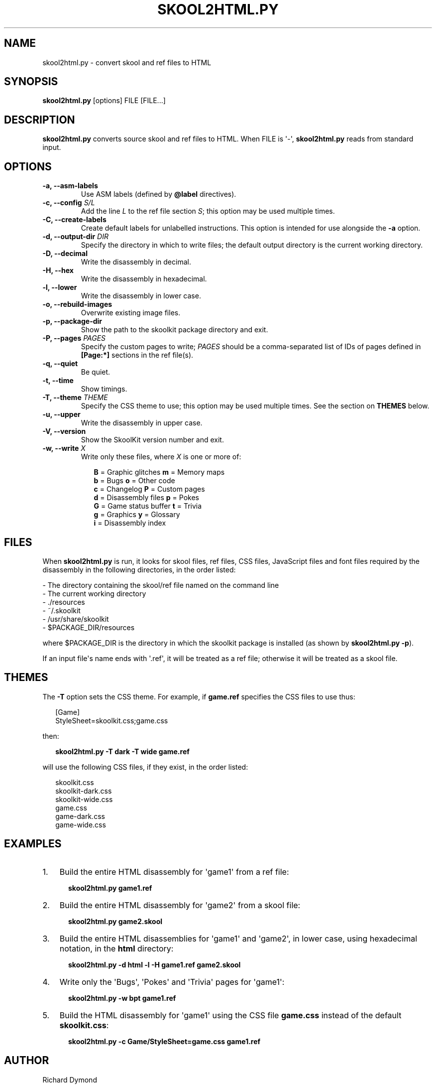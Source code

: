 .TH "SKOOL2HTML.PY" "1" "September 01, 2013" "3.4" "SkoolKit Manual"
.SH NAME
skool2html.py \- convert skool and ref files to HTML
.
.nr rst2man-indent-level 0
.
.de1 rstReportMargin
\\$1 \\n[an-margin]
level \\n[rst2man-indent-level]
level margin: \\n[rst2man-indent\\n[rst2man-indent-level]]
-
\\n[rst2man-indent0]
\\n[rst2man-indent1]
\\n[rst2man-indent2]
..
.de1 INDENT
.\" .rstReportMargin pre:
. RS \\$1
. nr rst2man-indent\\n[rst2man-indent-level] \\n[an-margin]
. nr rst2man-indent-level +1
.\" .rstReportMargin post:
..
.de UNINDENT
. RE
.\" indent \\n[an-margin]
.\" old: \\n[rst2man-indent\\n[rst2man-indent-level]]
.nr rst2man-indent-level -1
.\" new: \\n[rst2man-indent\\n[rst2man-indent-level]]
.in \\n[rst2man-indent\\n[rst2man-indent-level]]u
..
.\" Man page generated from reStructeredText.
.
.SH SYNOPSIS
.sp
\fBskool2html.py\fP [options] FILE [FILE...]
.SH DESCRIPTION
.sp
\fBskool2html.py\fP converts source skool and ref files to HTML. When FILE is
\(aq\-\(aq, \fBskool2html.py\fP reads from standard input.
.SH OPTIONS
.INDENT 0.0
.TP
.B \-a,  \-\-asm\-labels
Use ASM labels (defined by \fB@label\fP directives).
.UNINDENT
.INDENT 0.0
.TP
.B \-c, \-\-config \fIS/L\fP
Add the line \fIL\fP to the ref file section \fIS\fP; this option may be used
multiple times.
.UNINDENT
.INDENT 0.0
.TP
.B \-C,  \-\-create\-labels
Create default labels for unlabelled instructions. This option is intended
for use alongside the \fB\-a\fP option.
.UNINDENT
.INDENT 0.0
.TP
.B \-d, \-\-output\-dir \fIDIR\fP
Specify the directory in which to write files; the default output directory
is the current working directory.
.UNINDENT
.INDENT 0.0
.TP
.B \-D,  \-\-decimal
Write the disassembly in decimal.
.TP
.B \-H,  \-\-hex
Write the disassembly in hexadecimal.
.TP
.B \-l,  \-\-lower
Write the disassembly in lower case.
.TP
.B \-o,  \-\-rebuild\-images
Overwrite existing image files.
.TP
.B \-p,  \-\-package\-dir
Show the path to the skoolkit package directory and exit.
.UNINDENT
.INDENT 0.0
.TP
.B \-P, \-\-pages \fIPAGES\fP
Specify the custom pages to write; \fIPAGES\fP should be a comma\-separated list
of IDs of pages defined in \fB[Page:*]\fP sections in the ref file(s).
.UNINDENT
.INDENT 0.0
.TP
.B \-q,  \-\-quiet
Be quiet.
.TP
.B \-t,  \-\-time
Show timings.
.UNINDENT
.INDENT 0.0
.TP
.B \-T, \-\-theme \fITHEME\fP
Specify the CSS theme to use; this option may be used multiple times. See the
section on \fBTHEMES\fP below.
.UNINDENT
.INDENT 0.0
.TP
.B \-u,  \-\-upper
Write the disassembly in upper case.
.TP
.B \-V,  \-\-version
Show the SkoolKit version number and exit.
.UNINDENT
.INDENT 0.0
.TP
.B \-w, \-\-write \fIX\fP
Write only these files, where \fIX\fP is one or more of:
.nf

.in +2
\fBB\fP = Graphic glitches    \fBm\fP = Memory maps
\fBb\fP = Bugs                \fBo\fP = Other code
\fBc\fP = Changelog           \fBP\fP = Custom pages
\fBd\fP = Disassembly files   \fBp\fP = Pokes
\fBG\fP = Game status buffer  \fBt\fP = Trivia
\fBg\fP = Graphics            \fBy\fP = Glossary
\fBi\fP = Disassembly index
.in -2
.fi
.sp
.UNINDENT
.SH FILES
.sp
When \fBskool2html.py\fP is run, it looks for skool files, ref files, CSS files,
JavaScript files and font files required by the disassembly in the following
directories, in the order listed:
.nf

\- The directory containing the skool/ref file named on the command line
\- The current working directory
\- ./resources
\- ~/.skoolkit
\- /usr/share/skoolkit
\- $PACKAGE_DIR/resources
.fi
.sp
.sp
where $PACKAGE_DIR is the directory in which the skoolkit package is installed
(as shown by \fBskool2html.py \-p\fP).
.sp
If an input file\(aqs name ends with \(aq.ref\(aq, it will be treated as a ref file;
otherwise it will be treated as a skool file.
.SH THEMES
.sp
The \fB\-T\fP option sets the CSS theme. For example, if \fBgame.ref\fP specifies
the CSS files to use thus:
.nf

.in +2
[Game]
StyleSheet=skoolkit.css;game.css
.in -2
.fi
.sp
.sp
then:
.nf

.in +2
\fBskool2html.py \-T dark \-T wide game.ref\fP
.in -2
.fi
.sp
.sp
will use the following CSS files, if they exist, in the order listed:
.nf

.in +2
skoolkit.css
skoolkit\-dark.css
skoolkit\-wide.css
game.css
game\-dark.css
game\-wide.css
.in -2
.fi
.sp
.SH EXAMPLES
.INDENT 0.0
.IP 1. 3
Build the entire HTML disassembly for \(aqgame1\(aq from a ref file:
.nf

.in +2
\fBskool2html.py game1.ref\fP
.in -2
.fi
.sp
.IP 2. 3
Build the entire HTML disassembly for \(aqgame2\(aq from a skool file:
.nf

.in +2
\fBskool2html.py game2.skool\fP
.in -2
.fi
.sp
.IP 3. 3
Build the entire HTML disassemblies for \(aqgame1\(aq and \(aqgame2\(aq, in lower case,
using hexadecimal notation, in the \fBhtml\fP directory:
.nf

.in +2
\fBskool2html.py \-d html \-l \-H game1.ref game2.skool\fP
.in -2
.fi
.sp
.IP 4. 3
Write only the \(aqBugs\(aq, \(aqPokes\(aq and \(aqTrivia\(aq pages for \(aqgame1\(aq:
.nf

.in +2
\fBskool2html.py \-w bpt game1.ref\fP
.in -2
.fi
.sp
.IP 5. 3
Build the HTML disassembly for \(aqgame1\(aq using the CSS file \fBgame.css\fP
instead of the default \fBskoolkit.css\fP:
.nf

.in +2
\fBskool2html.py \-c Game/StyleSheet=game.css game1.ref\fP
.in -2
.fi
.sp
.UNINDENT
.SH AUTHOR
Richard Dymond
.SH COPYRIGHT
2013, Richard Dymond
.\" Generated by docutils manpage writer.
.\" 
.
